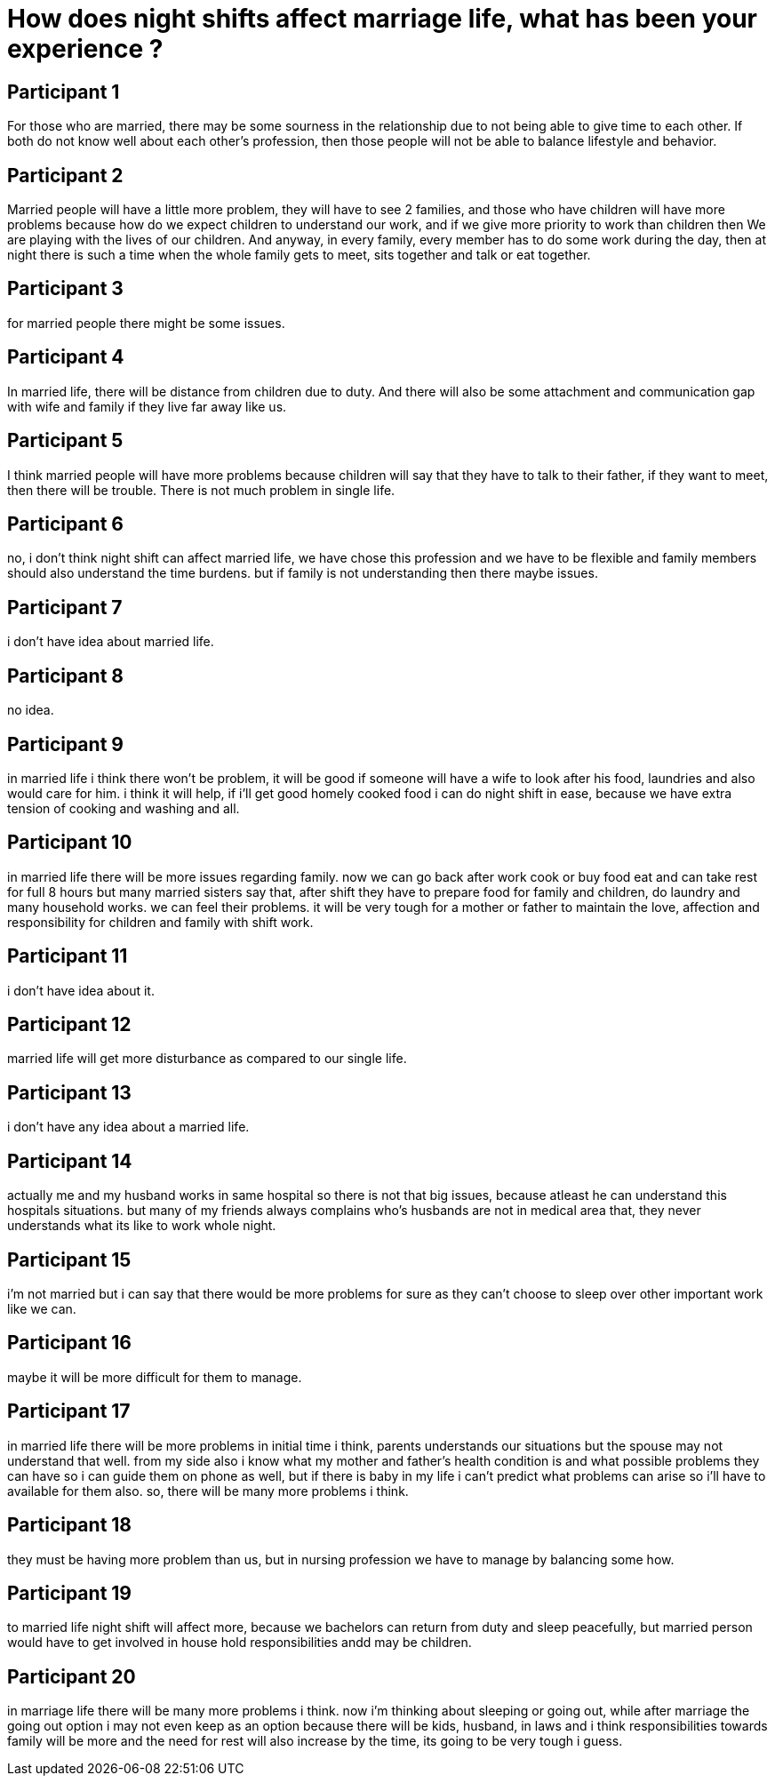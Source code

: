 = How does night shifts affect marriage life, what has been your experience ?

== Participant 1
For those who are married, there may be some sourness in the relationship due to not being able to give time to each other. If both do not know well about each other's profession, then those people will not be able to balance lifestyle and behavior.

== Participant 2
Married people will have a little more problem, they will have to see 2 families, and those who have children will have more problems because how do we expect children to understand our work, and if we give more priority to work than children then We are playing with the lives of our children. And anyway, in every family, every member has to do some work during the day, then at night there is such a time when the whole family gets to meet, sits together and talk or eat together.

== Participant 3
for married people there might be some issues.

== Participant 4
In married life, there will be distance from children due to duty. And there will also be some attachment and communication gap with wife and family if they live far away like us.

== Participant 5
I think married people will have more problems because children will say that they have to talk to their father, if they want to meet, then there will be trouble. There is not much problem in single life.

== Participant 6
no, i don't think night shift can affect married life, we have chose this profession and we have to be flexible and family members should also understand the time burdens. but if family is not understanding then there maybe issues.

== Participant 7
i don't have idea about married life.

== Participant 8
no idea.

== Participant 9
in married life i think there won't be problem, it will be good if someone will have a wife to look after his food, laundries and also would care for him. i think it will help, if i'll get good homely cooked food i can do night shift in ease, because we have extra tension of cooking and washing and all.

== Participant 10
in married life there will be more issues regarding family. now we can go back after work cook or buy food eat and can take rest for full 8 hours but many married sisters say that, after shift they have to prepare food for family and children, do laundry and many household works. we can feel their problems. it will be very tough for a mother or father to maintain the love, affection and responsibility for children and family with shift work.

== Participant 11
i don't have idea about it.

== Participant 12
married life will get more disturbance as compared to our single life.

== Participant 13
i don't have any idea about a married life.

== Participant 14
actually me and my husband works in same hospital so there is not that big issues, because atleast he can understand this hospitals situations. but many of my friends always complains who's husbands are not in medical area that, they never understands what its like to work whole night.

== Participant 15
i'm not married but i can say that there would be more problems for sure as they can't choose to sleep over other important work like we can.

== Participant 16
maybe it will be more difficult for them to manage.

== Participant 17
in married life there will be more problems in initial time i think, parents understands our situations but the spouse may not understand that well. from my side also i know what my mother and father's health condition is and what possible problems they can have so i can guide them on phone as well, but if there is baby in my life i can't predict what problems can arise so i'll have to available for them also. so, there will be many more problems i think.

== Participant 18
they must be having more problem than us, but in nursing profession we have to manage by balancing some how.

== Participant 19
to married life night shift will affect more, because we bachelors can return from duty and sleep peacefully, but married person would have to get involved in house hold responsibilities andd may be children.

== Participant 20
in marriage life there will be many more problems i think. now i'm thinking about sleeping or going out, while after marriage the going out option i may not even keep as an option because there will be kids, husband, in laws and i think responsibilities towards family will be more and the need for rest will also increase by the time, its going to be very tough i guess.